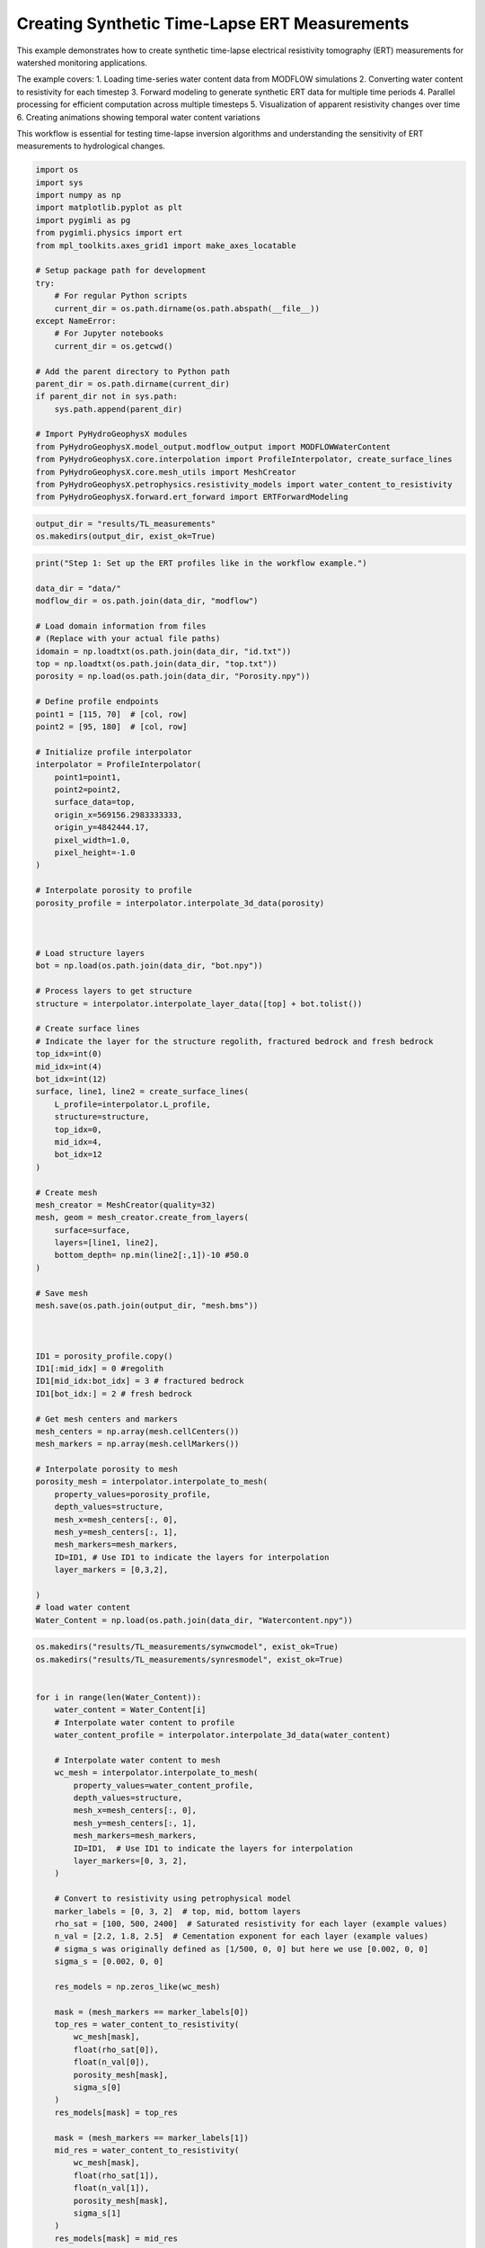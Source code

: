 
.. DO NOT EDIT.
.. THIS FILE WAS AUTOMATICALLY GENERATED BY SPHINX-GALLERY.
.. TO MAKE CHANGES, EDIT THE SOURCE PYTHON FILE:
.. "auto_examples\Ex3_Time_lapse_measurement.py"
.. LINE NUMBERS ARE GIVEN BELOW.

.. only:: html

    .. note::
        :class: sphx-glr-download-link-note

        :ref:`Go to the end <sphx_glr_download_auto_examples_Ex3_Time_lapse_measurement.py>`
        to download the full example code.

.. rst-class:: sphx-glr-example-title

.. _sphx_glr_auto_examples_Ex3_Time_lapse_measurement.py:


Creating Synthetic Time-Lapse ERT Measurements
==============================================

This example demonstrates how to create synthetic time-lapse electrical 
resistivity tomography (ERT) measurements for watershed monitoring applications.

The example covers:
1. Loading time-series water content data from MODFLOW simulations
2. Converting water content to resistivity for each timestep
3. Forward modeling to generate synthetic ERT data for multiple time periods
4. Parallel processing for efficient computation across multiple timesteps
5. Visualization of apparent resistivity changes over time
6. Creating animations showing temporal water content variations

This workflow is essential for testing time-lapse inversion algorithms
and understanding the sensitivity of ERT measurements to hydrological changes.

.. GENERATED FROM PYTHON SOURCE LINES 21-49

.. code-block:: Python

    import os
    import sys
    import numpy as np
    import matplotlib.pyplot as plt
    import pygimli as pg
    from pygimli.physics import ert
    from mpl_toolkits.axes_grid1 import make_axes_locatable

    # Setup package path for development
    try:
        # For regular Python scripts
        current_dir = os.path.dirname(os.path.abspath(__file__))
    except NameError:
        # For Jupyter notebooks
        current_dir = os.getcwd()

    # Add the parent directory to Python path
    parent_dir = os.path.dirname(current_dir)
    if parent_dir not in sys.path:
        sys.path.append(parent_dir)

    # Import PyHydroGeophysX modules
    from PyHydroGeophysX.model_output.modflow_output import MODFLOWWaterContent
    from PyHydroGeophysX.core.interpolation import ProfileInterpolator, create_surface_lines
    from PyHydroGeophysX.core.mesh_utils import MeshCreator
    from PyHydroGeophysX.petrophysics.resistivity_models import water_content_to_resistivity
    from PyHydroGeophysX.forward.ert_forward import ERTForwardModeling


.. GENERATED FROM PYTHON SOURCE LINES 50-53

.. code-block:: Python

    output_dir = "results/TL_measurements"
    os.makedirs(output_dir, exist_ok=True)


.. GENERATED FROM PYTHON SOURCE LINES 54-140

.. code-block:: Python

    print("Step 1: Set up the ERT profiles like in the workflow example.")

    data_dir = "data/"
    modflow_dir = os.path.join(data_dir, "modflow")

    # Load domain information from files
    # (Replace with your actual file paths)
    idomain = np.loadtxt(os.path.join(data_dir, "id.txt"))
    top = np.loadtxt(os.path.join(data_dir, "top.txt"))
    porosity = np.load(os.path.join(data_dir, "Porosity.npy"))

    # Define profile endpoints
    point1 = [115, 70]  # [col, row]
    point2 = [95, 180]  # [col, row]

    # Initialize profile interpolator
    interpolator = ProfileInterpolator(
        point1=point1,
        point2=point2,
        surface_data=top,
        origin_x=569156.2983333333,
        origin_y=4842444.17,
        pixel_width=1.0,
        pixel_height=-1.0
    )

    # Interpolate porosity to profile
    porosity_profile = interpolator.interpolate_3d_data(porosity)



    # Load structure layers
    bot = np.load(os.path.join(data_dir, "bot.npy"))

    # Process layers to get structure
    structure = interpolator.interpolate_layer_data([top] + bot.tolist())

    # Create surface lines
    # Indicate the layer for the structure regolith, fractured bedrock and fresh bedrock
    top_idx=int(0)
    mid_idx=int(4)
    bot_idx=int(12)
    surface, line1, line2 = create_surface_lines(
        L_profile=interpolator.L_profile,
        structure=structure,
        top_idx=0,
        mid_idx=4,
        bot_idx=12
    )

    # Create mesh
    mesh_creator = MeshCreator(quality=32)
    mesh, geom = mesh_creator.create_from_layers(
        surface=surface,
        layers=[line1, line2],
        bottom_depth= np.min(line2[:,1])-10 #50.0
    )

    # Save mesh
    mesh.save(os.path.join(output_dir, "mesh.bms"))



    ID1 = porosity_profile.copy()
    ID1[:mid_idx] = 0 #regolith
    ID1[mid_idx:bot_idx] = 3 # fractured bedrock
    ID1[bot_idx:] = 2 # fresh bedrock

    # Get mesh centers and markers
    mesh_centers = np.array(mesh.cellCenters())
    mesh_markers = np.array(mesh.cellMarkers())

    # Interpolate porosity to mesh
    porosity_mesh = interpolator.interpolate_to_mesh(
        property_values=porosity_profile,
        depth_values=structure,
        mesh_x=mesh_centers[:, 0],
        mesh_y=mesh_centers[:, 1],
        mesh_markers=mesh_markers,
        ID=ID1, # Use ID1 to indicate the layers for interpolation
        layer_markers = [0,3,2],

    )
    # load water content
    Water_Content = np.load(os.path.join(data_dir, "Watercontent.npy"))


.. GENERATED FROM PYTHON SOURCE LINES 141-206

.. code-block:: Python

    os.makedirs("results/TL_measurements/synwcmodel", exist_ok=True)
    os.makedirs("results/TL_measurements/synresmodel", exist_ok=True)


    for i in range(len(Water_Content)):
        water_content = Water_Content[i]
        # Interpolate water content to profile
        water_content_profile = interpolator.interpolate_3d_data(water_content)

        # Interpolate water content to mesh
        wc_mesh = interpolator.interpolate_to_mesh(
            property_values=water_content_profile,
            depth_values=structure,
            mesh_x=mesh_centers[:, 0],
            mesh_y=mesh_centers[:, 1],
            mesh_markers=mesh_markers,
            ID=ID1,  # Use ID1 to indicate the layers for interpolation
            layer_markers=[0, 3, 2],
        )

        # Convert to resistivity using petrophysical model
        marker_labels = [0, 3, 2]  # top, mid, bottom layers
        rho_sat = [100, 500, 2400]  # Saturated resistivity for each layer (example values)
        n_val = [2.2, 1.8, 2.5]  # Cementation exponent for each layer (example values)
        # sigma_s was originally defined as [1/500, 0, 0] but here we use [0.002, 0, 0]
        sigma_s = [0.002, 0, 0]

        res_models = np.zeros_like(wc_mesh)

        mask = (mesh_markers == marker_labels[0])
        top_res = water_content_to_resistivity(
            wc_mesh[mask],
            float(rho_sat[0]),
            float(n_val[0]),
            porosity_mesh[mask],
            sigma_s[0]
        )
        res_models[mask] = top_res

        mask = (mesh_markers == marker_labels[1])
        mid_res = water_content_to_resistivity(
            wc_mesh[mask],
            float(rho_sat[1]),
            float(n_val[1]),
            porosity_mesh[mask],
            sigma_s[1]
        )
        res_models[mask] = mid_res

        mask = (mesh_markers == marker_labels[2])
        bot_res = water_content_to_resistivity(
            wc_mesh[mask],
            float(rho_sat[2]),
            float(n_val[2]),
            porosity_mesh[mask],
            sigma_s[2]
        )
        res_models[mask] = bot_res

        np.save(os.path.join(output_dir, "synwcmodel/synwcmodel" + str(i) ), wc_mesh)
        np.save(os.path.join(output_dir, "synresmodel/synresmodel" + str(i) ), res_models)





.. GENERATED FROM PYTHON SOURCE LINES 207-209

# non parallel computing version 
 os.makedirs("results/TL_measurements/appres", exist_ok=True)

.. GENERATED FROM PYTHON SOURCE LINES 209-240

.. code-block:: Python


    # for i in range(2): 
    #     # Create synthetic data

    #     res_model = np.load(os.path.join(output_dir, "synresmodel/synresmodel" + str(i) ))
    #     xpos = np.linspace(15,15+72 - 1,72)
    #     ypos = np.interp(xpos,interpolator.L_profile,interpolator.surface_profile)
    #     pos = np.hstack((xpos.reshape(-1,1),ypos.reshape(-1,1)))

    #     schemeert = ert.createData(elecs=pos,schemeName='wa')

    #     # do the forward modeling
    #     mesh.setCellMarkers(np.ones(mesh.cellCount())*2)
    #     grid = pg.meshtools.appendTriangleBoundary(mesh, marker=1,
    #                                             xbound=100, ybound=100)

    #     fwd_operator = ERTForwardModeling(mesh=grid, data=schemeert)

    #     synth_data = schemeert.copy()
    #     fob = ert.ERTModelling()
    #     fob.setData(schemeert)
    #     fob.setMesh(grid)
    #     dr = fob.response(res_model)

    #     dr *= 1. + pg.randn(dr.size()) * 0.05
    #     ert_manager = ert.ERTManager(synth_data)
    #     synth_data['rhoa'] = dr
    #     synth_data['err'] = ert_manager.estimateError(synth_data, absoluteUError=0.0, relativeError=0.05)

    #     synth_data.save(os.path.join(output_dir, "appres/synthetic_data"+str(i)+".dat"))


.. GENERATED FROM PYTHON SOURCE LINES 241-242

# parallel computing version 

.. GENERATED FROM PYTHON SOURCE LINES 242-298

.. code-block:: Python


    import os
    import numpy as np
    import pygimli as pg
    from pygimli.physics import ert

    from joblib import Parallel, delayed

    def process_timestep(i, output_dir, mesh_array, interpolator_L_profile, interpolator_surface_profile):
        """Process a single timestep for synthetic data generation"""
        try:
            # Load the resistivity model for this timestep
            res_model = np.load(os.path.join(output_dir, "synresmodel/synresmodel" + str(i) + ".npy"))
        
            # Create electrode positions
            xpos = np.linspace(15, 15+72-1, 72)
            ypos = np.interp(xpos, interpolator_L_profile, interpolator_surface_profile)
            pos = np.hstack((xpos.reshape(-1,1), ypos.reshape(-1,1)))
        
            # Create ERT data scheme
            schemeert = ert.createData(elecs=pos, schemeName='wa')
        
            mesh = pg.load(os.path.join(output_dir, "mesh.bms"))
            # Set cell markers
            mesh.setCellMarkers(np.ones(mesh.cellCount())*2)
        
            # Create boundary mesh
            grid = pg.meshtools.appendTriangleBoundary(mesh, marker=1, xbound=100, ybound=100)
        
            # Set up forward operator
            fwd_operator = ert.ERTModelling()
            fwd_operator.setData(schemeert)
            fwd_operator.setMesh(grid)
        
            # Forward modeling
            synth_data = schemeert.copy()
            dr = fwd_operator.response(res_model)
        
            # Add 5% random noise
            dr *= 1. + pg.randn(dr.size()) * 0.05
        
            # Set up ERT manager and save data
            ert_manager = ert.ERTManager(synth_data)
            synth_data['rhoa'] = dr
            synth_data['err'] = ert_manager.estimateError(synth_data, absoluteUError=0.0, relativeError=0.05)
        
            # Save synthetic data
            synth_data.save(os.path.join(output_dir, "appres/synthetic_data"+str(i)+".dat"))
        
            return i, True, None  # Success
        except Exception as e:
            return i, False, str(e)  # Return error information





.. GENERATED FROM PYTHON SOURCE LINES 299-300

Create output directories if they don't exist

.. GENERATED FROM PYTHON SOURCE LINES 300-328

.. code-block:: Python

    os.makedirs(os.path.join(output_dir, "appres"), exist_ok=True)


    # Extract necessary data from interpolator to pass to workers
    interpolator_L_profile = interpolator.L_profile.copy()
    interpolator_surface_profile = interpolator.surface_profile.copy()

    # Process in parallel
    results = Parallel(n_jobs=2, verbose=10)(
        delayed(process_timestep)(
            i, 
            output_dir, 
            None,  # We'll reload the mesh from file instead of passing it
            interpolator_L_profile,
            interpolator_surface_profile
        ) for i in range(Water_Content.shape[0])
    )

    # Check results
    success_count = sum(1 for _, success, _ in results if success)
    print(f"Successfully processed {success_count} out of {len(results)} timesteps")

    # Print any errors
    for i, success, error in results:
        if not success:
            print(f"Error in timestep {i}: {error}")



.. GENERATED FROM PYTHON SOURCE LINES 329-330

## example to load and show the synthetic data

.. GENERATED FROM PYTHON SOURCE LINES 330-333

.. code-block:: Python

    syn_data = pg.load(os.path.join(output_dir, "appres/synthetic_data"+str(1)+".dat"))
    ert.show(syn_data)


.. GENERATED FROM PYTHON SOURCE LINES 334-335

load all synthetic data and plot them

.. GENERATED FROM PYTHON SOURCE LINES 335-343

.. code-block:: Python

    all_syn_data = []
    for i in range(Water_Content.shape[0]):
        try:
            syn_data = pg.load(os.path.join(output_dir, "appres/synthetic_data" + str(i) + ".dat"))
            all_syn_data.append(np.array(syn_data['rhoa']))
        except Exception as e:
            print(f"Error loading synthetic data for timestep {i}: {e}")


.. GENERATED FROM PYTHON SOURCE LINES 344-345

# plot the apparent resitivity

.. GENERATED FROM PYTHON SOURCE LINES 345-378

.. code-block:: Python

    import pandas as pd
    import matplotlib.pylab as pylab
    params = {'legend.fontsize': 13,
              #'figure.figsize': (15, 5),
             'axes.labelsize': 13,
             'axes.titlesize':13,
             'xtick.labelsize':13,
             'ytick.labelsize':13}

    pylab.rcParams.update(params)
    plt.rcParams["font.family"] = "Arial"


    rng = pd.date_range(start="09/01/2011", end="08/30/2012", freq="D")
    precip = np.load(os.path.join(data_dir, "precip.npy"))
    syn_data_array = np.array(all_syn_data)
    syn_data_array.shape



    plt.figure(figsize=(12, 6))
    plt.subplot(211)
    plt.bar(np.arange(365),precip,color='k')
    plt.xlim([0,364])
    plt.ylabel('Precipitation (mm)')
    plt.xlabel('Time (days)')
    plt.subplot(212)
    plt.imshow(syn_data_array.T, aspect='auto', cmap=pg.utils.cMap('rhoa'), vmin=200, vmax=2000)
    plt.ylabel('Measurement #')
    plt.xlabel('Time (days)')
    plt.tight_layout()
    plt.savefig(os.path.join(output_dir, "apparent_resistivity.tiff"), dpi=300)


.. GENERATED FROM PYTHON SOURCE LINES 379-384

.. code-block:: Python

    plt.figure(figsize=(12, 6))
    plt.subplot(211)
    plt.imshow(syn_data_array.T, aspect='auto', cmap=pg.utils.cMap('rhoa'), vmin=200, vmax=2000)
    plt.colorbar(label='Apparent Resistivity (Ω·m)')


.. GENERATED FROM PYTHON SOURCE LINES 388-389

# Showing the water content model for the differnent timesteps

.. GENERATED FROM PYTHON SOURCE LINES 389-423

.. code-block:: Python

    fig, axes = plt.subplots(1, 4, figsize=(16, 14))

    from palettable.lightbartlein.diverging import BlueDarkRed18_18_r
    fixed_cmap = BlueDarkRed18_18_r.mpl_colormap
    ax1 = axes[0]
    wc25 = np.load(os.path.join(output_dir, "synwcmodel/synwcmodel30.npy"  ))
    cbar1 = pg.show(mesh, wc25, ax=ax1, cMap=fixed_cmap, logScale=False, 
                  cMin=0.0, cMax=0.32, label='Water Content (-)',xlabel='Distance (m)', ylabel='Elevation (m)')
    ax1.set_title("Day 30")


    ax1 = axes[1]
    wc150= np.load(os.path.join(output_dir, "synwcmodel/synwcmodel150.npy"  ))
    cbar1 = pg.show(mesh, wc150, ax=ax1, cMap=fixed_cmap, logScale=False, 
                  cMin=0.0, cMax=0.32, label='Water Content (-)',xlabel='Distance (m)', ylabel='Elevation (m)')
    ax1.set_title("Day 150")


    ax1 = axes[2]
    wc210= np.load(os.path.join(output_dir, "synwcmodel/synwcmodel210.npy"  ))
    cbar1 = pg.show(mesh, wc210, ax=ax1, cMap=fixed_cmap, logScale=False, 
                  cMin=0.0, cMax=0.32, label='Water Content (-)',xlabel='Distance (m)', ylabel='Elevation (m)')
    ax1.set_title("Day 210")


    ax1 = axes[3]
    wc280= np.load(os.path.join(output_dir, "synwcmodel/synwcmodel320.npy"  ))
    cbar1 = pg.show(mesh, wc280, ax=ax1, cMap=fixed_cmap, logScale=False, 
                  cMin=0.0, cMax=0.32, label='Water Content (-)',xlabel='Distance (m)', ylabel='Elevation (m)')
    ax1.set_title("Day 330")

    fig.tight_layout()
    plt.savefig(os.path.join(output_dir, "water_content_model.tiff"), dpi=300)


.. GENERATED FROM PYTHON SOURCE LINES 424-425

# Showing the water content model for the differnent timesteps

.. GENERATED FROM PYTHON SOURCE LINES 425-463

.. code-block:: Python

    fig, axes = plt.subplots(1, 4, figsize=(16, 14))

    from palettable.lightbartlein.diverging import BlueDarkRed18_18
    fixed_cmap = BlueDarkRed18_18.mpl_colormap
    ax1 = axes[0]
    wc30 = np.load(os.path.join(output_dir, "synresmodel/synresmodel30.npy"  ))
    cbar1 = pg.show(mesh, wc30, ax=ax1, cMap=fixed_cmap, logScale=False, showColorBar=True,
            xlabel="Distance (m)", ylabel="Elevation (m)",
            label='Resistivity (Ω·m)', cMin=100, cMax=3000)



    ax1 = axes[1]
    wc150= np.load(os.path.join(output_dir, "synresmodel/synresmodel150.npy"  ))
    cbar1 = pg.show(mesh, wc150, ax=ax1, cMap=fixed_cmap, logScale=False, showColorBar=True,
            xlabel="Distance (m)", ylabel="Elevation (m)",
            label='Resistivity (Ω·m)', cMin=100, cMax=3000)



    ax1 = axes[2]
    wc210= np.load(os.path.join(output_dir, "synresmodel/synresmodel210.npy"  ))
    cbar1 = pg.show(mesh, wc210, ax=ax1, cMap=fixed_cmap, 
                  logScale=False, showColorBar=True,
            xlabel="Distance (m)", ylabel="Elevation (m)",
            label='Resistivity (Ω·m)', cMin=100, cMax=3000)


    ax1 = axes[3]
    wc280= np.load(os.path.join(output_dir, "synresmodel/synresmodel330.npy"  ))
    cbar1 = pg.show(mesh, wc280, ax=ax1, cMap=fixed_cmap, logScale=False, showColorBar=True,
            xlabel="Distance (m)", ylabel="Elevation (m)",
            label='Resistivity (Ω·m)', cMin=100, cMax=3000)


    fig.tight_layout()
    plt.savefig(os.path.join(output_dir, "resistivity_model.tiff"), dpi=300)


.. GENERATED FROM PYTHON SOURCE LINES 464-554

.. code-block:: Python

    import numpy as np
    import matplotlib.pyplot as plt
    import os
    from PIL import Image
    import io

    # Import your color map
    from palettable.lightbartlein.diverging import BlueDarkRed18_18_r
    fixed_cmap = BlueDarkRed18_18_r.mpl_colormap

    # Create a list to store the frames
    frames = []

    # Set the DPI for consistent figure size
    dpi = 100

    # Create frames and store them in memory
    for i in range(365):
        # Print progress update
        if i % 10 == 0:
            print(f"Processing frame {i} of 365")
        
        # Set up new figure for each frame - reduced height to eliminate empty space
        fig = plt.figure(figsize=[8, 2.2])
    
        # Use more of the figure space
        plt.subplots_adjust(left=0.05, right=0.95, top=0.95, bottom=0.05)
    
        ax = fig.add_subplot(1, 1, 1)
    
        # Load data
        moi = np.load(os.path.join(output_dir, f"synwcmodel/synwcmodel{i}.npy"))
    
        # Plot the data
        ax, cbar = pg.show(mesh, moi, pad=0.3, orientation="vertical", 
                         cMap=fixed_cmap, cMin=0.00, cMax=0.32,
                         xlabel="", ylabel="",  # Remove labels to save space
                         label='Water content', ax=ax)
    
        # Style adjustments
        ax.spines['top'].set_visible(False)
        ax.spines['right'].set_visible(False)
        ax.spines['bottom'].set_visible(False)
        ax.spines['left'].set_visible(False)
        ax.get_xaxis().set_ticks([])
        ax.get_yaxis().set_ticks([])
    
        # Add day counter with better positioning and visibility
        # Use transAxes to position the text in a consistent location
        ax.text(0.1, 0.1, f'Day: {i}', transform=ax.transAxes,
                fontsize=12, fontweight='bold', color='black',
                bbox=dict(facecolor='white', alpha=0.7, edgecolor='none', pad=3))
    
        # Add compact axis labels
        ax.text(0.5, 0.02, 'Distance (m)', transform=ax.transAxes, 
                ha='center', fontsize=8)
        ax.text(0.02, 0.5, 'Elevation (m)', transform=ax.transAxes, 
                va='center', rotation=90, fontsize=8)
    
        # Save to buffer instead of file
        buf = io.BytesIO()
        plt.savefig(buf, format='png', dpi=dpi, bbox_inches='tight')
        plt.close(fig)  # Close the figure
    
        # Convert buffer to image and append to frames
        buf.seek(0)
        img = Image.open(buf)
        frames.append(img.copy())  # Copy the image to ensure it stays in memory
        buf.close()

    print("All frames processed!")

    # Save as GIF
    gif_path = os.path.join(output_dir, "WCanimation.gif")
    # The first frame's duration will be longer (500ms) to show initial state
    durations = [500] + [100] * (len(frames) - 1)  # 100ms per frame after the first

    # Save the GIF with optimized settings
    frames[0].save(
        gif_path,
        format='GIF',
        append_images=frames[1:],
        save_all=True,
        duration=durations,
        loop=0,  # 0 means loop forever
        optimize=True
    )

    print(f"GIF saved successfully to {gif_path}")



.. _sphx_glr_download_auto_examples_Ex3_Time_lapse_measurement.py:

.. only:: html

  .. container:: sphx-glr-footer sphx-glr-footer-example

    .. container:: sphx-glr-download sphx-glr-download-jupyter

      :download:`Download Jupyter notebook: Ex3_Time_lapse_measurement.ipynb <Ex3_Time_lapse_measurement.ipynb>`

    .. container:: sphx-glr-download sphx-glr-download-python

      :download:`Download Python source code: Ex3_Time_lapse_measurement.py <Ex3_Time_lapse_measurement.py>`

    .. container:: sphx-glr-download sphx-glr-download-zip

      :download:`Download zipped: Ex3_Time_lapse_measurement.zip <Ex3_Time_lapse_measurement.zip>`


.. only:: html

 .. rst-class:: sphx-glr-signature

    `Gallery generated by Sphinx-Gallery <https://sphinx-gallery.github.io>`_
